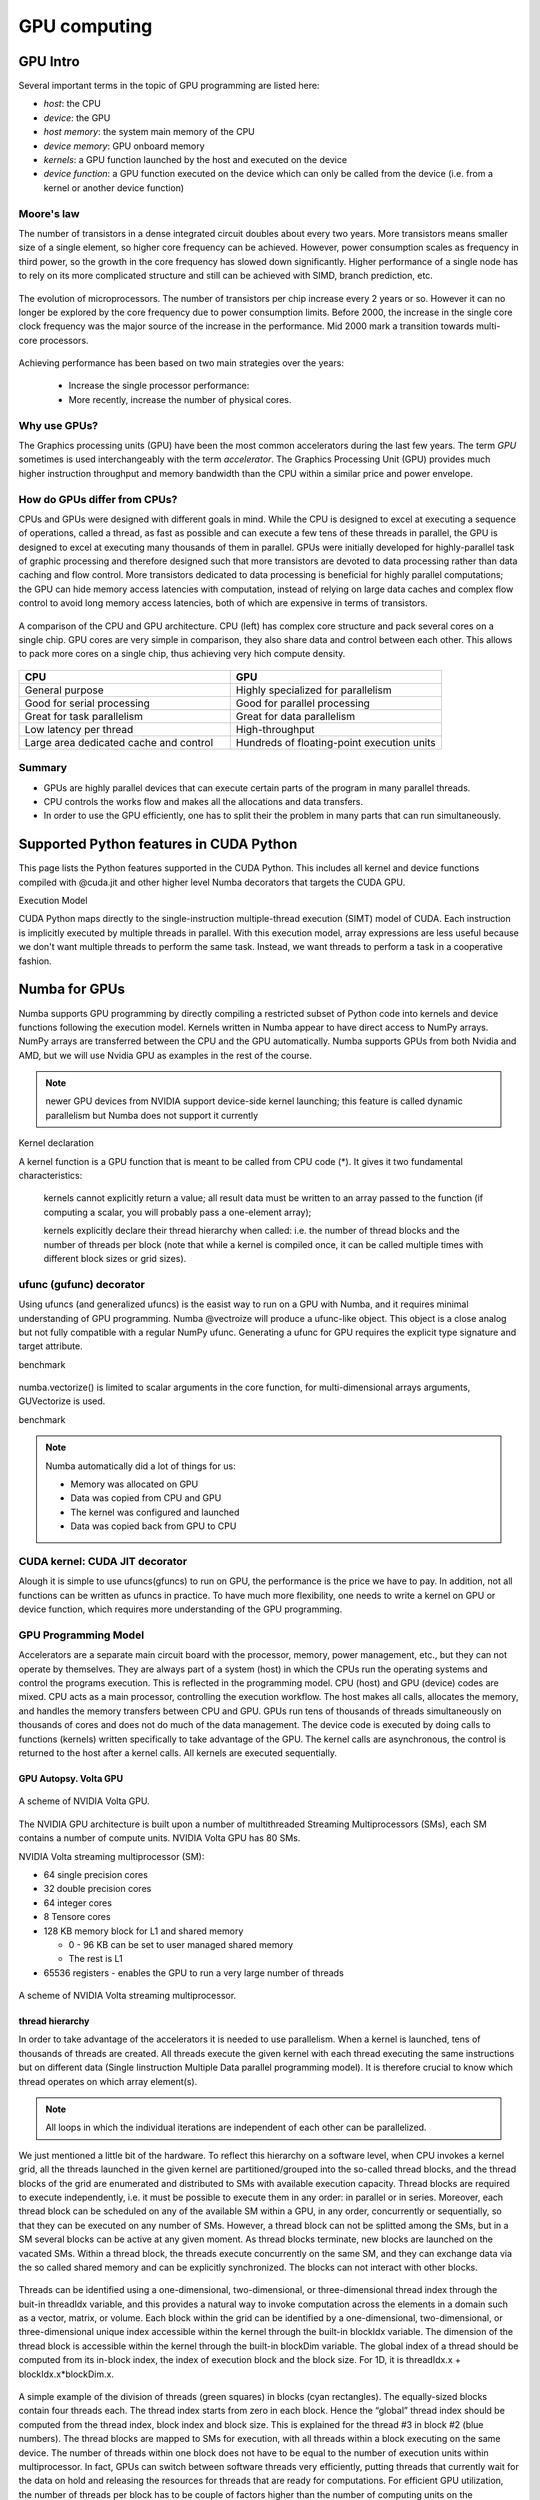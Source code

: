 .. _GPU-computing:

GPU computing
=============

.. questions::

   - Why use GPUs?
   - What is different about GPUs?
   - What is the programming model?

.. objectives::

   - Understand GPU architecture (resources available to programmer) 
   - Understand execution model 
   - Get an overview of different options for GPU computing in Python
   - Understand what types of computation is suitable for GPUs
   - Learn the basics of Numba for GPUs and PyCUDA

.. prereq::

   1. Basic C or FORTRAN
   2. Basic knowledge about processes and threads


GPU Intro
---------

Several important terms in the topic of GPU programming are listed here:

- *host*: the CPU
- *device*: the GPU
- *host memory*: the system main memory of the CPU
- *device memory*: GPU onboard memory
- *kernels*: a GPU function launched by the host and executed on the device
- *device function*: a GPU function executed on the device which can only be
  called from the device (i.e. from a kernel or another device function)



Moore's law
~~~~~~~~~~~

The number of transistors in a dense integrated circuit doubles about every two years.
More transistors means smaller size of a single element, so higher core frequency can be achieved.
However, power consumption scales as frequency in third power, so the growth in the core frequency has slowed down significantly.
Higher performance of a single node has to rely on its more complicated structure and still can be achieved with SIMD, branch prediction, etc.

.. figure:: img/microprocessor-trend-data.png
   :align: center

   The evolution of microprocessors.
   The number of transistors per chip increase every 2 years or so.
   However it can no longer be explored by the core frequency due to power consumption limits.
   Before 2000, the increase in the single core clock frequency was the major source of the increase in the performance.
   Mid 2000 mark a transition towards multi-core processors.

Achieving performance has been based on two main strategies over the years:

    - Increase the single processor performance: 

    - More recently, increase the number of physical cores.


Why use GPUs?
~~~~~~~~~~~~~

The Graphics processing units (GPU) have been the most common accelerators during the last few years. The term *GPU* sometimes is used interchangeably with the term *accelerator*. The Graphics Processing Unit (GPU) provides much higher instruction throughput and memory bandwidth than the CPU within a similar price and power envelope.



How do GPUs differ from CPUs?
~~~~~~~~~~~~~~~~~~~~~~~~~~~~~

CPUs and GPUs were designed with different goals in mind. While the CPU is designed to excel at executing a sequence of operations, called a thread, as fast as possible and can execute a few tens of these threads in parallel, the GPU is designed to excel at executing many thousands of them in parallel. GPUs were initially developed for highly-parallel task of graphic processing and therefore designed such that more transistors are devoted to data processing rather than data caching and flow control. More transistors dedicated to data processing is beneficial for highly parallel computations; the GPU can hide memory access latencies with computation, instead of relying on large data caches and complex flow control to avoid long memory access latencies, both of which are expensive in terms of transistors.



.. figure:: img/gpu_vs_cpu.png
   :align: center

   A comparison of the CPU and GPU architecture.
   CPU (left) has complex core structure and pack several cores on a single chip.
   GPU cores are very simple in comparison, they also share data and control between each other.
   This allows to pack more cores on a single chip, thus achieving very hich compute density.

.. list-table::  
   :widths: 100 100
   :header-rows: 1

   * - CPU
     - GPU
   * - General purpose
     - Highly specialized for parallelism
   * - Good for serial processing
     - Good for parallel processing
   * - Great for task parallelism
     - Great for data parallelism
   * - Low latency per thread
     - High-throughput
   * - Large area dedicated cache and control
     - Hundreds of floating-point execution units


Summary
~~~~~~~

- GPUs are highly parallel devices that can execute certain parts of the program in many parallel threads.

- CPU controls the works flow and makes all the allocations and data transfers.

- In order to use the GPU efficiently, one has to split their the problem  in many parts that can run simultaneously.


Supported Python features in CUDA Python
--------------------------------------------------------

This page lists the Python features supported in the CUDA Python. This includes all kernel and device functions compiled with @cuda.jit and other higher level Numba decorators that targets the CUDA GPU.

Execution Model

CUDA Python maps directly to the single-instruction multiple-thread execution (SIMT) model of CUDA. Each instruction is implicitly executed by multiple threads in parallel. With this execution model, array expressions are less useful because we don't want multiple threads to perform the same task. Instead, we want threads to perform a task in a cooperative fashion.


Numba for GPUs
--------------


Numba supports GPU programming by directly compiling a restricted subset of Python code 
into kernels and device functions following the execution model. 
Kernels written in Numba appear to have direct access to NumPy arrays. 
NumPy arrays are transferred between the CPU and the GPU automatically.
Numba supports GPUs from both Nvidia and AMD, but we will use Nvidia GPU as examples in the rest of the course. 

.. note:: newer GPU devices from NVIDIA support device-side kernel launching; this feature is called dynamic parallelism but Numba does not support it currently



Kernel declaration

A kernel function is a GPU function that is meant to be called from CPU code (*). It gives it two fundamental characteristics:

    kernels cannot explicitly return a value; all result data must be written to an array passed to the function (if computing a scalar, you will probably pass a one-element array);

    kernels explicitly declare their thread hierarchy when called: i.e. the number of thread blocks and the number of threads per block (note that while a kernel is compiled once, it can be called multiple times with different block sizes or grid sizes).





ufunc (gufunc) decorator
~~~~~~~~~~~~~~~~~~~~~~~~

Using ufuncs (and generalized ufuncs) is the easist way to run on a GPU with Numba, and it requires minimal understanding of GPU programming.
Numba @vectroize will produce a ufunc-like object. This object is a close analog but not fully compatible with a regular NumPy ufunc.
Generating a ufunc for GPU requires the explicit type signature and  target attribute.

.. typealong:: ufunc 

   .. tabs::

      .. tab:: python

         .. literalinclude:: example/math_cpu.py
            :language: python

      .. tab:: cpu

         .. literalinclude:: example/math_numba_cpu.py
            :language: python

      .. tab:: gpu

         .. literalinclude:: example/math_numba_gpu.py
            :language: python


benchmark

   .. tabs::

      .. tab:: cpu

	.. code-block:: python

		a = np.random.rand(10000000)
		b = np.random.rand(10000000)
		c = np.random.rand(10000000)

		%timeit c=func_numba_cpu(a, b)

      .. tab:: gpu

	.. code-block:: python

		a = np.random.rand(10000000)
		b = np.random.rand(10000000)
		c = np.random.rand(10000000)

		%timeit c=func_numba_gpu(a, b)



numba.vectorize() is limited to scalar arguments in the core function, for multi-dimensional arrays arguments, GUVectorize is used.

.. typealong::  

   .. tabs::

      .. tab:: python

         .. literalinclude:: example/matmul_cpu.py
            :language: python

      .. tab:: cpu

         .. literalinclude:: example/matmul_numba_cpu.py
            :language: python

      .. tab:: gpu

         .. literalinclude:: example/matmul_numba_gpu.py
            :language: python


benchmark

   .. tabs::

      .. tab:: numpy

	.. code-block:: python

		N = 500
		A = np.random.rand(N,N)
		B = np.random.rand(N,N)
		C = np.random.rand(N,N)
		%timeit np.matmul(A,B)

      .. tab:: cpu

	.. code-block:: python

		N = 500
		A = np.random.rand(N,N)
		B = np.random.rand(N,N)
		C = np.random.rand(N,N)
		%timeit matmul_numba_cpu(A,B,C)
		

      .. tab:: gpu

	.. code-block:: python

		N = 500
		A = np.random.rand(N,N)
		B = np.random.rand(N,N)
		C = np.random.rand(N,N)
		%timeit matmul_numba_gpu(A,B,C)



.. note:: Numba automatically did a lot of things for us:

  - Memory was allocated on GPU
  - Data was copied from CPU and GPU
  - The kernel was configured and launched
  - Data was copied back from GPU to CPU



CUDA kernel: CUDA JIT decorator 
~~~~~~~~~~~~~~~~~~~~~~~~~~~~~~~

Alough it is simple to use ufuncs(gfuncs) to run on GPU, the performance is the price we have to pay. 
In addition, not all functions can be written as ufuncs in practice. To have much more flexibility, 
one needs to write a kernel on GPU or device function, which requires more understanding of the GPU programming. 



GPU Programming Model
~~~~~~~~~~~~~~~~~~~~~

Accelerators are a separate main circuit board with the processor, memory, power management, etc., but they can not operate by themselves. They are always part of a system (host) in which the CPUs run the operating systems and control the programs execution. This is reflected in the programming model. CPU (host) and GPU (device) codes are mixed. CPU acts as a main processor, controlling the execution workflow.  The host makes all calls, allocates the memory,  and  handles the memory transfers between CPU and GPU. GPUs run tens of thousands of threads simultaneously on thousands of cores and does not do much of the data management. The device code is executed by doing calls to functions (kernels) written specifically to take advantage of the GPU. The kernel calls are asynchronous, the control is returned to the host after a kernel calls. All kernels are executed sequentially. 

GPU Autopsy. Volta GPU
^^^^^^^^^^^^^^^^^^^^^^

.. figure:: img/volta-architecture.png
    :align: center

    A scheme of NVIDIA Volta GPU.

The NVIDIA GPU  architecture is built upon a number of multithreaded Streaming Multiprocessors (SMs), 
each SM contains a number of compute units. NVIDIA Volta GPU has 80 SMs.

NVIDIA Volta streaming multiprocessor (SM):

- 64 single precision cores

- 32 double precision cores

- 64 integer cores

- 8 Tensore cores

- 128 KB memory block for L1 and shared memory

  - 0 - 96 KB can be set to user managed shared memory

  - The rest is L1

- 65536 registers - enables the GPU to run a very large number of threads

.. figure:: img/volta-sm-architecture.png
    :align: center

    A scheme of NVIDIA Volta streaming multiprocessor.


thread hierarchy
^^^^^^^^^^^^^^^^

In order to take advantage of the accelerators it is needed to use parallelism.  
When a kernel is launched,  tens of thousands of threads are created. 
All threads execute the given kernel with each thread executing the same 
instructions but on different data (Single Iinstruction Multiple Data 
parallel programming model). It is therefore crucial  to know which thread 
operates on which array element(s). 

.. note:: All loops in which the individual iterations are independent of each other can be parallelized.




We just mentioned a little bit of the hardware.  To reflect this hierarchy on a software level, when CPU invokes a kernel grid, all the threads launched in the given kernel are partitioned/grouped into the so-called thread blocks, and the thread blocks of the grid are enumerated and distributed to SMs with available execution capacity. Thread blocks are required to execute independently, i.e. it must be possible to execute them in any order: in parallel or in series. Moreover, each thread block can be scheduled on any of the available SM within a GPU, in any order, concurrently or sequentially, so that they can be executed on any number of SMs.   However, a thread block can not be splitted among the SMs, but in a SM several blocks can be active at any given moment. As thread blocks terminate, new blocks are launched on the vacated SMs. Within a thread block, the threads execute concurrently on the same SM, and they can exchange data via the so called shared memory and can be explicitly synchronized.  The blocks can not interact with other blocks.

.. figure:: img/thread-hierarchy.png
   :align: center


Threads can be identified using a one-dimensional, two-dimensional, 
or three-dimensional thread index through the buit-in threadIdx variable,  
and this provides a natural way to invoke computation across the elements 
in a domain such as a vector, matrix, or volume.  Each block within the grid 
can be identified by  a one-dimensional, two-dimensional, or three-dimensional 
unique index accessible within the kernel through the built-in blockIdx variable. 
The dimension of the thread block is accessible within the kernel 
through the built-in blockDim variable.  The global index of a thread should be 
computed from its in-block index, the index of execution block and the block size. 
For 1D, it is threadIdx.x + blockIdx.x*blockDim.x.

.. note: Compared to an one-dimensional declarations of equivalent sizes, using multi-dimensional blocks does not change anything to the efficiency or behaviour of generated code, but can help you write your code in a more natural way.



.. figure:: img/MappingBlocksToSMs.png
   :align: center

A simple example of the division of threads (green squares) in blocks (cyan rectangles). The equally-sized blocks contain four threads each. The thread index starts from zero in each block. Hence the “global” thread index should be computed from the thread index, block index and block size. This is explained for the thread #3 in block #2 (blue numbers). The thread blocks are mapped to SMs for execution, with all threads within a block executing on the same device. The number of threads within one block does not have to be equal to the number of execution units within multiprocessor. In fact, GPUs can switch between software threads very efficiently, putting threads that currently wait for the data on hold and releasing the resources for threads that are ready for computations. For efficient GPU utilization, the number of threads per block has to be couple of factors higher than the number of computing units on the multiprocessor. Same is true for the number of thread blocks, which can and should be higher than the number of available multiprocessor in order to use the GPU computational resources efficiently.  XXX less text




To obtain the best choice of the thread grid is not a simple task, since it depends on the specific implemented algorithm and GPU computing capability. 
The total number of threads is equal to the number of threads per block times the number of blocks per grid.
The number of thread blocks per grid is usually dictated by the size of the data being processed, and it should be large enough to fully utilize the GPU.

  - start with 20-100 blocks, the number of blocks is usually chosen to be 2x-4x the number of SMs
 
The size of the number of threads per block should be a multiple of 32, values like 128, 256 or 512 are frequently used
  
  - it should be lower than 1024 since it determines how many threads share a limited size of the shared memory 

  - it must be large than the number of available (single precision, double precision or integer operation) cores in a SM to fully occupy the SM

The CUDA kernel launch overhead does depend on the number of blocks, so we find it best not to launch a grid where the number of threads equals the number of input elements when the input size is very big. We'll show a pattern for dealing with large inputs below.   XXX reformulate it


Because of the design, a GPU with more SMs will automatically execute the program in less time than a GPU with fewer SMs. 



 



Memory management
~~~~~~~~~~~~~~~~~

With many cores trying to access the memory simultaneously and with little cache available, 
the accelerator can run out of memory very quickly. This makes the memory management an essential task on the GPU.

Data transfer
^^^^^^^^^^^^^

Although Numba could transfer data automatically from/to the device, these data transfers are slow, 
sometimes even more than the actual on-device computation. 
Therefore explicitly transfering the data is necessary and should be minimised in real applications.

Using numba.cuda functions, one can transfer data from/to device. To transfer data from cpu to gpu, 
one could use to_device() method: 

.. code-block:: py

	d_x = numba.cuda.to_device(x)
	d_y = numba.cuda.to_device(y)

the resulting d_x is a DeviceNDArray. 
To transfer data on the device back to the host, one can use the copy_to_host() method:

.. code-block:: py

	h_x = numba.cuda.copy_to_host(d_x)
	h_y = numba.cuda.copy_to_host(d_y)


Memory hierarchy
^^^^^^^^^^^^^^^^

.. figure:: img/memory-hierarchy.png
   :align: center

As shown in the figure,  CUDA threads may access data from different memory spaces 
during kernel execution: 

  - local memory: Each thread has private local memory.
  - shared memory: Each thread block has shared memory visible to all threads of the thread block and with the same lifetime as the block.
  - global memory: All threads have access to the same global memory. 
  
Both local and global memory resides in device memory, so memory accesses have high latency and low bandwidth, i.e. slow access time.
On the other hand, shared memory has much higher bandwidth and much lower latency than local or global memory.
However, only a limited amount of shared memory can be allocated on the device for better performance. One can think it as a manually-managed data cache.


CUDA JIT decorator 
~~~~~~~~~~~~~~~~~~

Kernel and device functions are created with the numba.cuda.jit decorator on Nvidia GPUs.
Numba provides function i.e. numba.cuda.grid(ndim),  to calculate the global thread positions.



.. typealong:: CUDA kernel

   .. tabs::


      .. tab:: numba gpu

         .. literalinclude:: example/math_numba_gpu.py
            :language: python

      .. tab:: CUDA kernel

         .. literalinclude:: example/math_kernel.py
            :language: python

      .. tab:: CUDA kernel with device function

         .. literalinclude:: example/math_kernel_devicefunction.py
            :language: python


.. typealong:: benchmark

   .. tabs::

      .. tab:: CUDA kernel

	.. code-block:: python

		a = np.random.rand(10000000)
		b = np.random.rand(10000000)
		c = np.random.rand(10000000)
	        threadsperblock = 32
		blockspergrid = (100 + 31) // 32 # blockspergrid = (array.size + (threadsperblock - 1)) // threadsperblock
		%timeit math_kernel[threadsperblock, blockspergrid](a, b, result)

      .. tab:: CUDA kernel with device function

	.. code-block:: python

		a = np.random.rand(10000000)
		b = np.random.rand(10000000)
		c = np.random.rand(10000000)
	        threadsperblock = 32
		blockspergrid = (100 + 31) // 32 # blockspergrid = (array.size + (threadsperblock - 1)) // threadsperblock
		%timeit math_kernel_devicefunction[threadsperblock, blockspergrid](a, b, result)



.. typealong:: gufunc to kernel

   .. tabs::

      .. tab:: numba gpu

         .. literalinclude:: example/matmul_numba_gpu.py
            :language: python

      .. tab:: CUDA kernel

         .. literalinclude:: example/matmul_kernel.py
            :language: python

	test benchmark


benchmark

   .. tabs::

      .. tab:: numpy


	.. code-block:: ipython

		N = 500
		A = np.random.rand(N,N)
		B = np.random.rand(N,N)
		C = np.random.rand(N,N)
		%timeit np.matmul(A,B)


      .. tab:: gufunc

         .. literalinclude:: example/matmul_gu_benchmark.py
            :language: ipython

      .. tab:: CUDA kernel

         .. literalinclude:: example/matmul_kernel_benchmark.py
            :language: ipython



new benchmark

.. code-block:: python

	N = 500
	A = np.random.rand(N,N)
	B = np.random.rand(N,N)

	TPB = 16
	threadsperblock = (TPB, TPB)
	blockspergrid_x = int(math.ceil(C.shape[0] / threadsperblock[0]))
	blockspergrid_y = int(math.ceil(C.shape[1] / threadsperblock[1]))
	blockspergrid = (blockspergrid_x, blockspergrid_y)


	%timeit C = np.dot(A, B)
	%timeit matmul_gu(A, B, C)
	%timeit matmul_kernel[blockspergrid, threadsperblock](A, B, C)


There are times when the gufunc kernel uses too many of a GPU’s resources, which can cause the kernel launch to fail. The user can explicitly control the maximum size of the thread block by setting the max_blocksize attribute on the compiled gufunc object.



Optimization
------------

GPU can be easily misused and which leads to a low performance. One should condiser the following points when programming with GPU:

  - Maximize GPU utilization 
	- input data size to keep GPU busy
        - high arithmetic intensity
  - Maximize memory throughput
	- minimizing data transfers between the host and the device
	- minimizing data transfers between global memory and the device by using shared memory and cache
  - Maximize instruction throughput
	- Asynchronous execution
	- data types: 64bit data types (integer and floating point) have a significant cost when running on GPU compared to 32bit.



.. exercise:: Discrete Laplace Operator

In this exercise, we will work with the discrete Laplace operator.
It has a wide applications including numerical analysis, physics problems, image processing and machine learning as well.
Here we consider a simple two-dimensional implementation with finite-difference formula i.e. the five-point stencil, which reads:

.. math::
   u_{out}(i,j) = 0.25*[ u(i-1,j) + u(i+1,j) + u(i,j-1) + u(i,j+1) ]
               

where :math:`u(i,j)` refers to the input at location with
integer index :math:`i` and :math:`j` within the domain.


You will start with a naive implenmentation in python and we would like you to 
optimize it to run on both CPU and GPU using what we learned so far.


.. challenge:: lap2d

   .. tabs::

      .. tab:: python

	.. literalinclude:: exercise/lap2d.py
            :language: python

      .. tab:: benchmark

	.. literalinclude:: exercise/lap2d_benchmark.py
            :language: python


.. solution::  

   Optimization on CPU 

   .. tabs::

      .. tab:: numpy

	.. literalinclude:: exercise/lap2d_numpy.py
            :language: python

      .. tab:: numba gufunc

         .. literalinclude:: exercise/lap2d_numba_gu_cpu.py
            :language: python

      .. tab:: numba JIT

         .. literalinclude:: exercise/lap2d_numba_jit_cpu.py
            :language: python


   Optimization on GPU 

   .. tabs:: 
   
      .. tab:: numba gufunc

         .. literalinclude:: exercise/lap2d_numba_gu_gpu.py
            :language: python

      .. tab:: numba CUDA kernel

         .. literalinclude:: exercise/lap2d_cuda.py
            :language: python

cuPy
------





move data from the CPU to the GPU using the cp.asarray() function:

ary_cpu = np.arange(10)
ary_gpu = cp.asarray(ary_cpu)
print('cpu:', ary_cpu)
print('gpu:', ary_gpu)
print(ary_gpu.device)



Most of the NumPy methods are supported in CuPy with identical function names and arguments:



.. keypoints::

   - 1
   - 2
   - 3





The index of a thread and its "global" thread ID relate to each other in a straightforward way: For a one-dimensional block, they are the same; for a two-dimensional block of size (Dx, Dy),the thread ID of a thread of index (x, y) is (x + y Dx); for a three-dimensional block of size (Dx, Dy, Dz), the thread ID of a thread of index (x, y, z) is (x + y Dx + z Dx Dy). 


There is a limit to the number of threads per block, since all threads of a block 
are expected to reside on the same processor core and must share the limited memory resources of that core. 
On current GPUs, a thread block may contain up to 1024 threads.

GPUs like to be overloaded with threads, because they can switch among threads very quickly. 
This allows to hide the memory operations: while some threads wait, others can compute. 



Unless you are sure the block size and grid size is a divisor of your array size, you must check boundaries as shown above.
